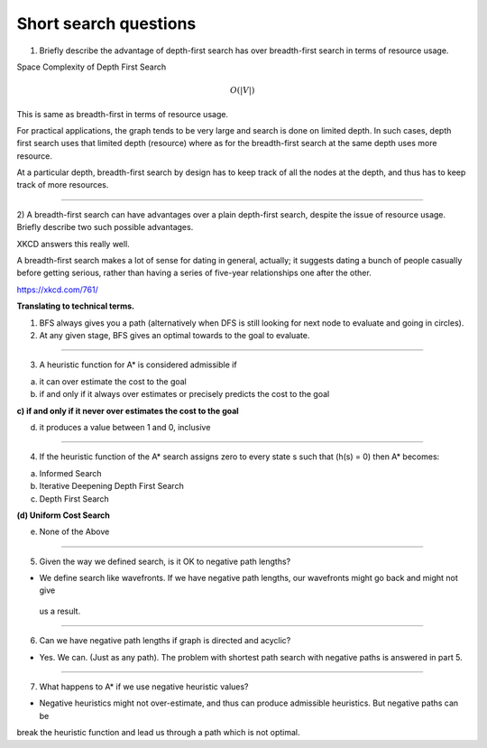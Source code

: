 Short search questions
======================

1) Briefly describe the advantage of depth-first search has over breadth-first search in terms of resource usage.

Space Complexity of Depth First Search

.. math::

    O(|V|)


This is same as breadth-first in terms of resource usage.

For practical applications, the graph tends to be very large and search is done on limited depth. In such cases,
depth first search uses that limited depth (resource) where as for the breadth-first search at the same depth uses
more resource.

At a particular depth, breadth-first search by design has to keep track of all the nodes at the depth, and thus has
to keep track of more resources.

----


2) A breadth-first search can have advantages over a plain depth-first search,
despite the issue of resource usage. Briefly describe two such possible advantages.


XKCD answers this really well.

.. image:: https://d1b10bmlvqabco.cloudfront.net/attach/ix489xx12sl36q/i4le4lw9o4v752/izvkjpffqatt/dfs.png
   :align: center
   :height: 300
   :width: 450



A breadth-first search makes a lot of sense for dating in general, actually; it suggests dating a bunch of people casually before getting serious, rather than having a series of five-year relationships one after the other.

https://xkcd.com/761/

**Translating to technical terms.**

1) BFS always gives you a path (alternatively when DFS is still looking for next node to evaluate and going in circles).
2) At any given stage, BFS gives an optimal towards to the goal to evaluate.

----


3) A heuristic function for A* is considered admissible if

a) it can over estimate the cost to the goal

b) if and only if it always over estimates or precisely predicts the cost to the goal

**c) if and only if it never over estimates the cost to the goal**

d) it produces a value between 1 and 0, inclusive

----

4) If the heuristic function of the A* search assigns zero to every state s such that (h(s) = 0) then A* becomes:

(a) Informed Search

(b) Iterative Deepening Depth First Search

(c) Depth First Search

**(d) Uniform Cost Search**

(e) None of the Above


----

5) Given the way we defined search, is it OK to negative path lengths?


- We define search like wavefronts. If we have negative path lengths, our wavefronts might go back and might not give
 us a result.



----

6) Can we have negative path lengths if graph is directed and acyclic?

- Yes. We can. (Just as any path). The problem with shortest path search with negative paths is answered in part 5.


----


7) What happens to A* if we use negative heuristic values?

- Negative heuristics might not over-estimate, and thus can produce admissible heuristics. But negative paths can be
break the heuristic function and lead us through a path which is not optimal.


